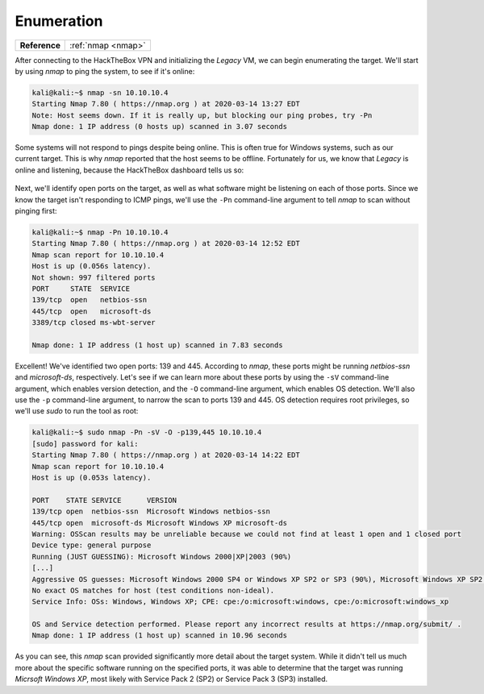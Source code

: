 .. _Legacy Enumeration:

Enumeration
===========

+-------------+------------------+
|**Reference**|:ref:`nmap <nmap>`|
+-------------+------------------+

After connecting to the HackTheBox VPN and initializing the `Legacy` VM, we can begin enumerating the target. We'll start by using `nmap` to ping the system, to see if it's online:

.. code-block:: none

    kali@kali:~$ nmap -sn 10.10.10.4
    Starting Nmap 7.80 ( https://nmap.org ) at 2020-03-14 13:27 EDT
    Note: Host seems down. If it is really up, but blocking our ping probes, try -Pn
    Nmap done: 1 IP address (0 hosts up) scanned in 3.07 seconds

Some systems will not respond to pings despite being online. This is often true for Windows systems, such as our current target. This is why `nmap` reported that the host seems to be offline. Fortunately for us, we know that `Legacy` is online and listening, because the HackTheBox dashboard tells us so:

.. figure:: images/0-legacy-online.png
   :width: 400 px
   :align: center
   :alt: Screenshot of HackTheBox, showing that `Legacy` is online.

Next, we'll identify open ports on the target, as well as what software might be listening on each of those ports. Since we know the target isn't responding to ICMP pings, we'll use the ``-Pn`` command-line argument to tell `nmap` to scan without pinging first:

.. code-block:: none

    kali@kali:~$ nmap -Pn 10.10.10.4
    Starting Nmap 7.80 ( https://nmap.org ) at 2020-03-14 12:52 EDT
    Nmap scan report for 10.10.10.4
    Host is up (0.056s latency).
    Not shown: 997 filtered ports
    PORT     STATE  SERVICE
    139/tcp  open   netbios-ssn
    445/tcp  open   microsoft-ds
    3389/tcp closed ms-wbt-server

    Nmap done: 1 IP address (1 host up) scanned in 7.83 seconds

Excellent! We've identified two open ports: 139 and 445. According to `nmap`, these ports might be running `netbios-ssn` and `microsoft-ds`, respectively. Let's see if we can learn more about these ports by using the ``-sV`` command-line argument, which enables version detection, and the ``-O`` command-line argument, which enables OS detection. We'll also use the ``-p`` command-line argument, to narrow the scan to ports 139 and 445. OS detection requires root privileges, so we'll use `sudo` to run the tool as root:

.. code-block:: none

    kali@kali:~$ sudo nmap -Pn -sV -O -p139,445 10.10.10.4
    [sudo] password for kali:
    Starting Nmap 7.80 ( https://nmap.org ) at 2020-03-14 14:22 EDT
    Nmap scan report for 10.10.10.4
    Host is up (0.053s latency).

    PORT    STATE SERVICE      VERSION
    139/tcp open  netbios-ssn  Microsoft Windows netbios-ssn
    445/tcp open  microsoft-ds Microsoft Windows XP microsoft-ds
    Warning: OSScan results may be unreliable because we could not find at least 1 open and 1 closed port
    Device type: general purpose
    Running (JUST GUESSING): Microsoft Windows 2000|XP|2003 (90%)
    [...]
    Aggressive OS guesses: Microsoft Windows 2000 SP4 or Windows XP SP2 or SP3 (90%), Microsoft Windows XP SP2 (89%), [...]
    No exact OS matches for host (test conditions non-ideal).
    Service Info: OSs: Windows, Windows XP; CPE: cpe:/o:microsoft:windows, cpe:/o:microsoft:windows_xp

    OS and Service detection performed. Please report any incorrect results at https://nmap.org/submit/ .
    Nmap done: 1 IP address (1 host up) scanned in 10.96 seconds

As you can see, this `nmap` scan provided significantly more detail about the target system. While it didn't tell us much more about the specific software running on the specified ports, it was able to determine that the target was running `Micrsoft Windows XP`, most likely with Service Pack 2 (SP2) or Service Pack 3 (SP3) installed.
